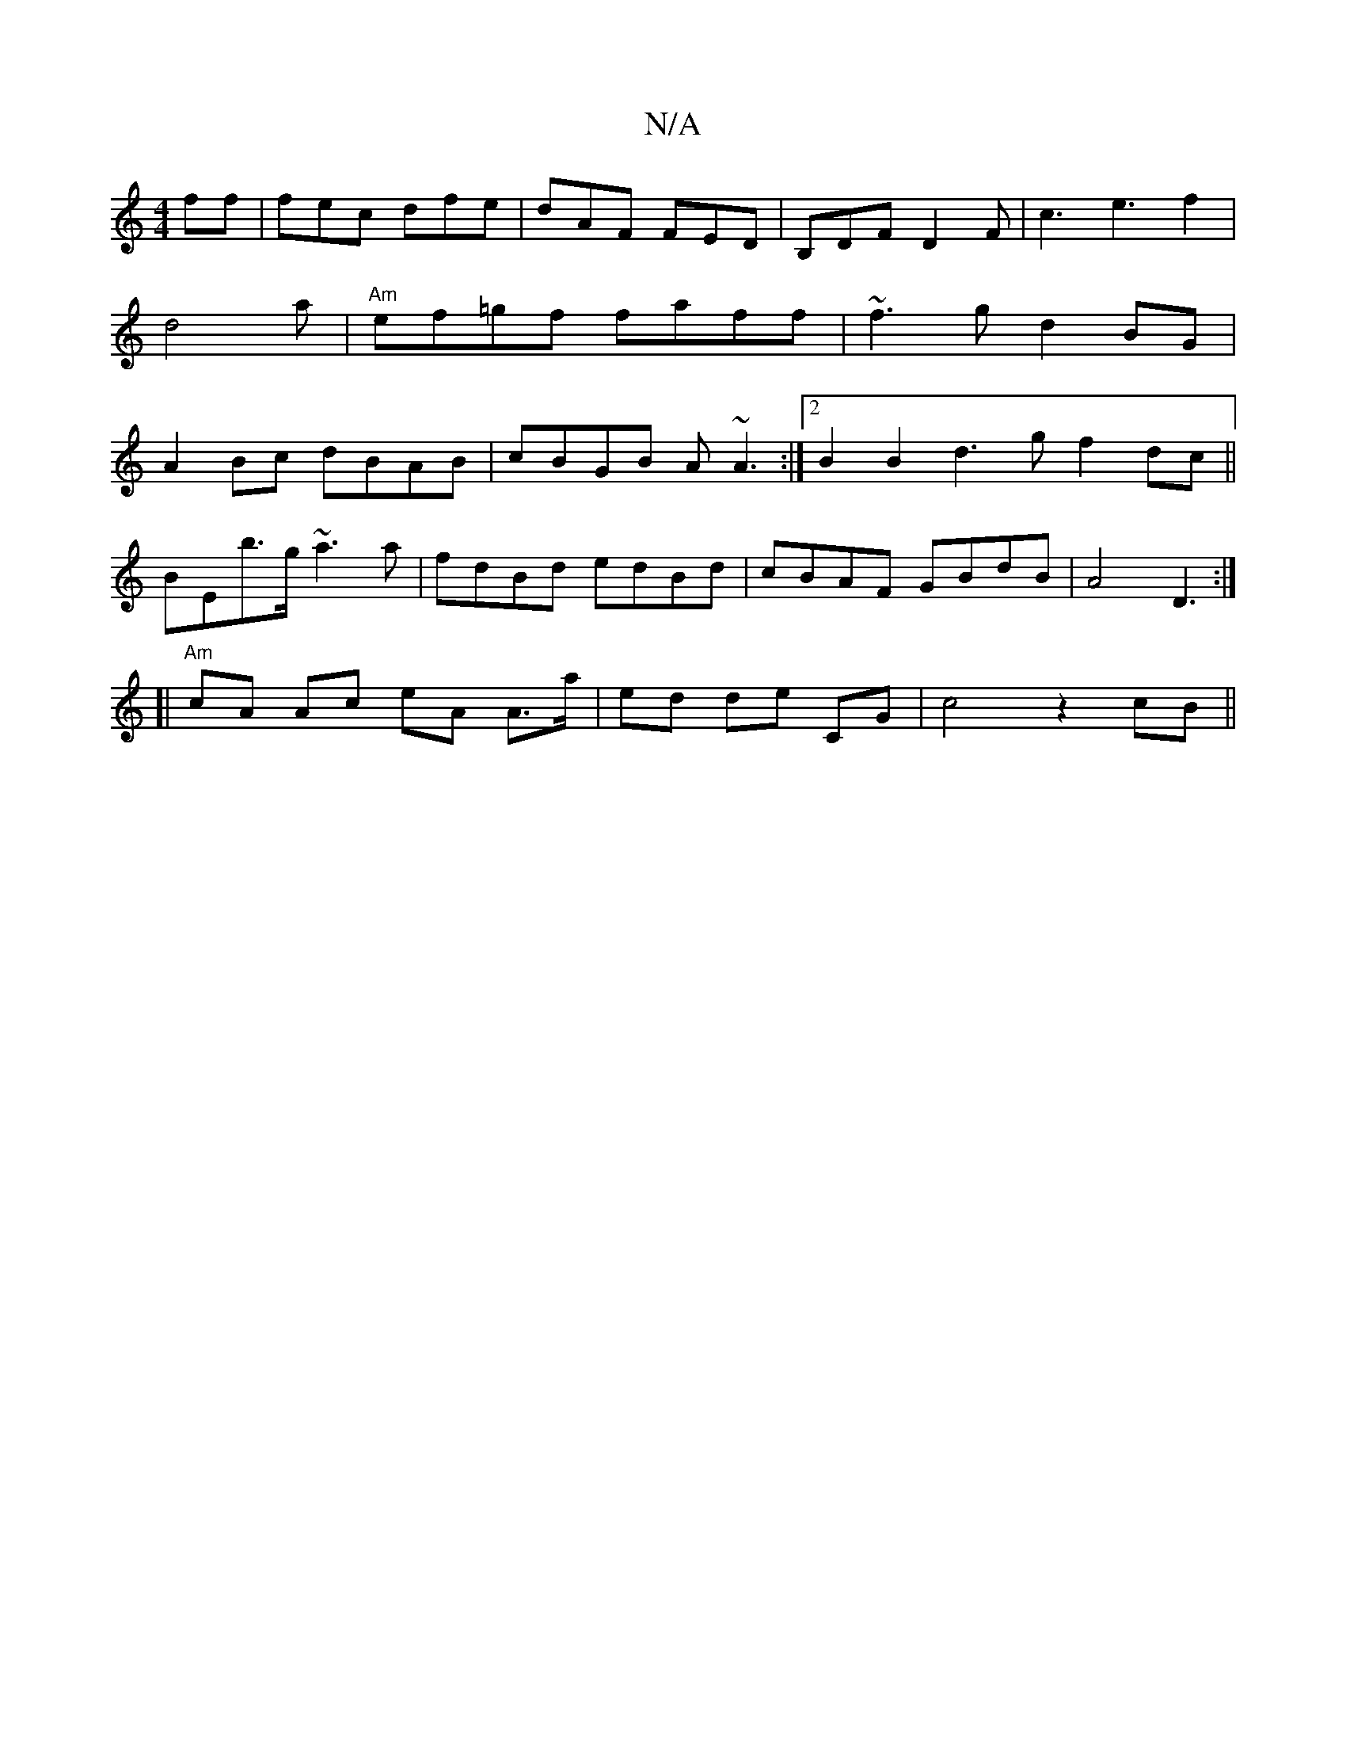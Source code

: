 X:1
T:N/A
M:4/4
R:N/A
K:Cmajor
ff|fec dfe|dAF FED|B,DFD2F|c3e3f2|d4 a|"Am" ef=gf faff | ~f3g d2 BG | A2 Bc dBAB | cBGB A~A3 :|[2 B2 B2 d3g f2 dc||
BEb>g ~a3a|fdBd edBd|cBAF GBdB|A4 D3:|
[| "Am"cA Ac eA A>a|ed de CG|c4 z2cB||

FA |B